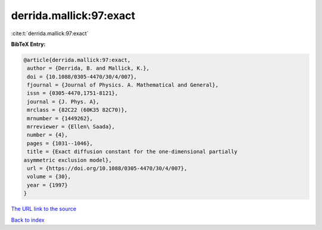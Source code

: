 derrida.mallick:97:exact
========================

:cite:t:`derrida.mallick:97:exact`

**BibTeX Entry:**

.. code-block:: bibtex

   @article{derrida.mallick:97:exact,
    author = {Derrida, B. and Mallick, K.},
    doi = {10.1088/0305-4470/30/4/007},
    fjournal = {Journal of Physics. A. Mathematical and General},
    issn = {0305-4470,1751-8121},
    journal = {J. Phys. A},
    mrclass = {82C22 (60K35 82C70)},
    mrnumber = {1449262},
    mrreviewer = {Ellen\ Saada},
    number = {4},
    pages = {1031--1046},
    title = {Exact diffusion constant for the one-dimensional partially
   asymmetric exclusion model},
    url = {https://doi.org/10.1088/0305-4470/30/4/007},
    volume = {30},
    year = {1997}
   }
`The URL link to the source <ttps://doi.org/10.1088/0305-4470/30/4/007}>`_


`Back to index <../By-Cite-Keys.html>`_
